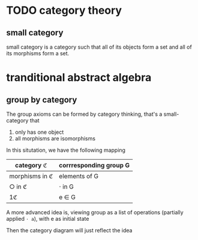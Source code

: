 * TODO category theory

** small category

	 small category is a category such that all of its objects form a set and all of its morphisms form a set.

* tranditional abstract algebra

** group by category

	 The group axioms can be formed by category thinking, that's a small-category that
	 
	 1. only has one object
	 2. all morphisms are isomorphisms

	 In this situtation, we have the following mapping

  | category ℭ     | corrresponding group G |
  |----------------+------------------------|
  | morphisms in ℭ | elements of G          |
  | ○ in ℭ         | ⋅ in G                 |
  | 1ℭ             | e ∈ G                  |

	 A more advanced idea is, viewing group as a list of operations (partially applied ~⋅ a~), with e as initial state

	 Then the category diagram will just reflect the idea
